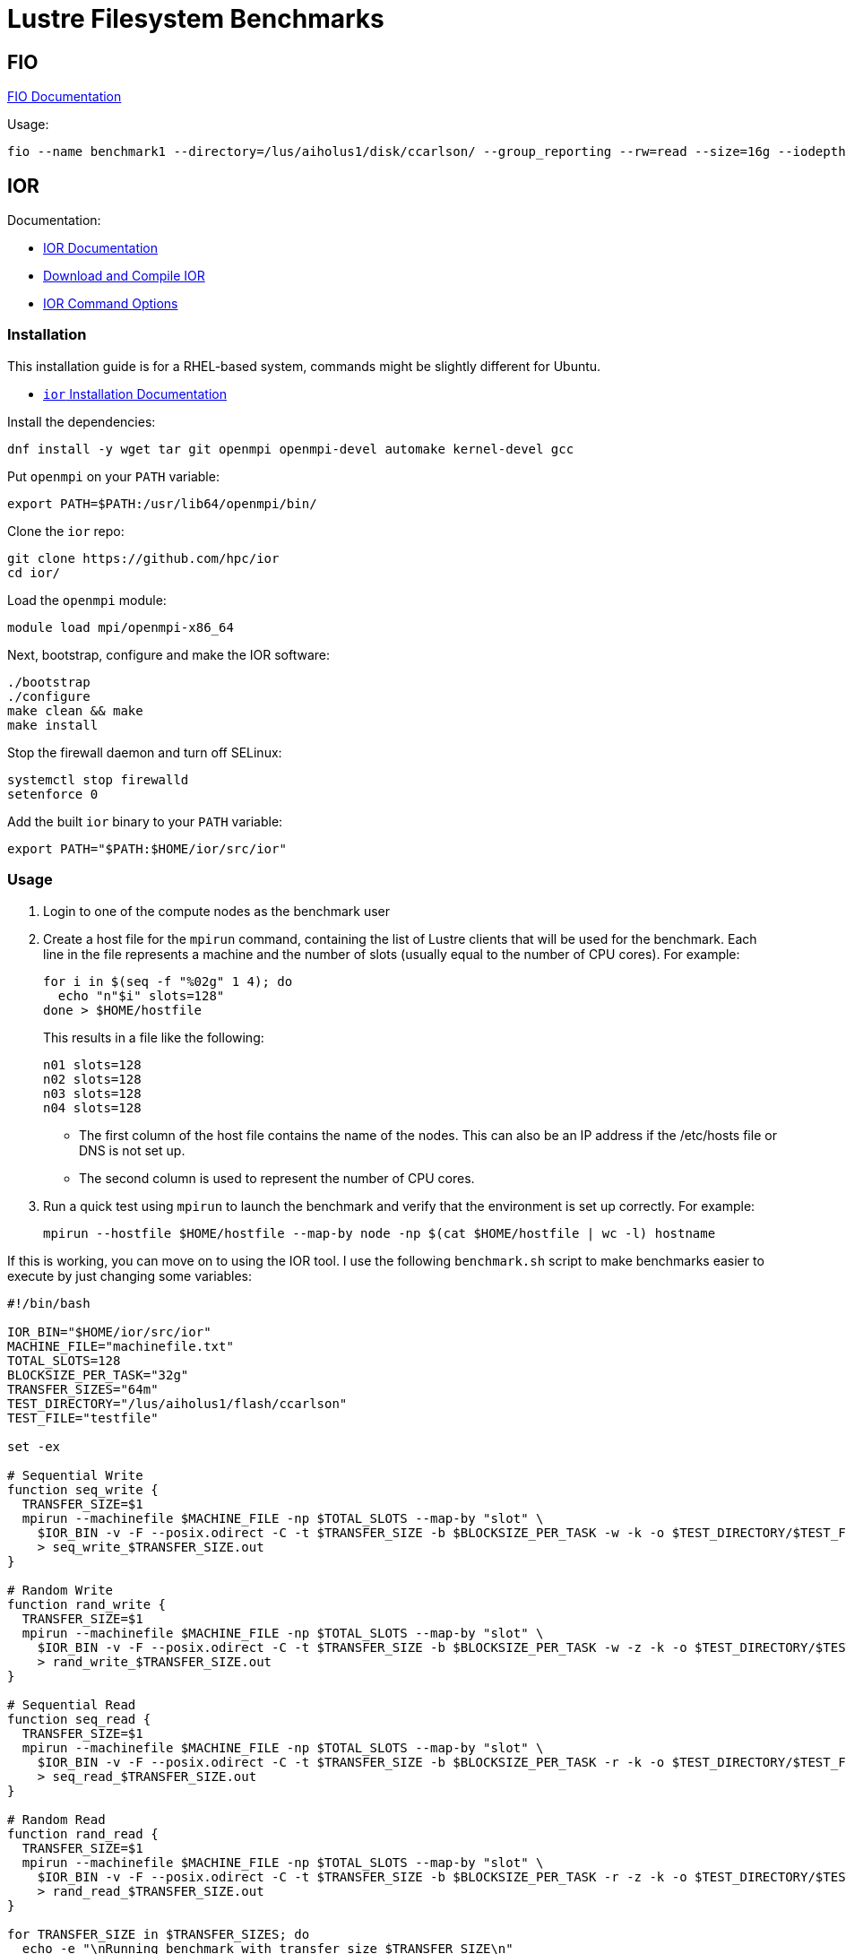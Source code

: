 = Lustre Filesystem Benchmarks

:toc: auto
:showtitle:

== FIO

https://fio.readthedocs.io/en/latest/fio_doc.html[FIO Documentation]

Usage:

[,console]
----
fio --name benchmark1 --directory=/lus/aiholus1/disk/ccarlson/ --group_reporting --rw=read --size=16g --iodepth=128 --blocksize=1024k --direct=1 --numjobs=128 --ioengine=libaio | tee results_max2.out
----

== IOR

Documentation:

* https://wiki.lustre.org/IOR[IOR Documentation]
* https://wiki.lustre.org/IOR#Download_and_Compile_IOR[Download and Compile IOR]
* https://ior.readthedocs.io/en/latest/userDoc/options.html[IOR Command Options]

=== Installation

This installation guide is for a RHEL-based system, commands might be slightly different for Ubuntu.

* https://ior.readthedocs.io/en/latest/userDoc/install.html[`ior` Installation Documentation]

Install the dependencies:

[,bash]
----
dnf install -y wget tar git openmpi openmpi-devel automake kernel-devel gcc
----

Put `openmpi` on your `PATH` variable:

[,bash]
----
export PATH=$PATH:/usr/lib64/openmpi/bin/
----

Clone the `ior` repo:

[,bash]
----
git clone https://github.com/hpc/ior
cd ior/
----

Load the `openmpi` module:

[,bash]
----
module load mpi/openmpi-x86_64
----

Next, bootstrap, configure and make the IOR software:

[,bash]
----
./bootstrap
./configure
make clean && make
make install
----

Stop the firewall daemon and turn off SELinux:

[,bash]
----
systemctl stop firewalld
setenforce 0
----

Add the built `ior` binary to your `PATH` variable:

[,bash]
----
export PATH="$PATH:$HOME/ior/src/ior"
----

=== Usage

1. Login to one of the compute nodes as the benchmark user
2. Create a host file for the `mpirun` command, containing the list of Lustre clients that will be used for the benchmark. Each line in the file represents a machine and the number of slots (usually equal to the number of CPU cores). For example:
+
[,bash]
----
for i in $(seq -f "%02g" 1 4); do
  echo "n"$i" slots=128"
done > $HOME/hostfile
----
+
This results in a file like the following:
+
----
n01 slots=128
n02 slots=128
n03 slots=128
n04 slots=128
----
+
* The first column of the host file contains the name of the nodes. This can also be an IP address if the /etc/hosts file or DNS is not set up.
* The second column is used to represent the number of CPU cores.

3. Run a quick test using `mpirun` to launch the benchmark and verify that the environment is set up correctly. For example:
+
[,bash]
----
mpirun --hostfile $HOME/hostfile --map-by node -np $(cat $HOME/hostfile | wc -l) hostname
----

If this is working, you can move on to using the IOR tool. I use the following `benchmark.sh` script to make benchmarks easier 
to execute by just changing some variables:

[,bash]
----
#!/bin/bash

IOR_BIN="$HOME/ior/src/ior"
MACHINE_FILE="machinefile.txt"
TOTAL_SLOTS=128
BLOCKSIZE_PER_TASK="32g"
TRANSFER_SIZES="64m"
TEST_DIRECTORY="/lus/aiholus1/flash/ccarlson"
TEST_FILE="testfile"

set -ex

# Sequential Write
function seq_write {
  TRANSFER_SIZE=$1
  mpirun --machinefile $MACHINE_FILE -np $TOTAL_SLOTS --map-by "slot" \
    $IOR_BIN -v -F --posix.odirect -C -t $TRANSFER_SIZE -b $BLOCKSIZE_PER_TASK -w -k -o $TEST_DIRECTORY/$TEST_FILE \
    > seq_write_$TRANSFER_SIZE.out
}

# Random Write
function rand_write {
  TRANSFER_SIZE=$1
  mpirun --machinefile $MACHINE_FILE -np $TOTAL_SLOTS --map-by "slot" \
    $IOR_BIN -v -F --posix.odirect -C -t $TRANSFER_SIZE -b $BLOCKSIZE_PER_TASK -w -z -k -o $TEST_DIRECTORY/$TEST_FILE \
    > rand_write_$TRANSFER_SIZE.out
}

# Sequential Read
function seq_read {
  TRANSFER_SIZE=$1
  mpirun --machinefile $MACHINE_FILE -np $TOTAL_SLOTS --map-by "slot" \
    $IOR_BIN -v -F --posix.odirect -C -t $TRANSFER_SIZE -b $BLOCKSIZE_PER_TASK -r -k -o $TEST_DIRECTORY/$TEST_FILE \
    > seq_read_$TRANSFER_SIZE.out
}

# Random Read
function rand_read {
  TRANSFER_SIZE=$1
  mpirun --machinefile $MACHINE_FILE -np $TOTAL_SLOTS --map-by "slot" \
    $IOR_BIN -v -F --posix.odirect -C -t $TRANSFER_SIZE -b $BLOCKSIZE_PER_TASK -r -z -k -o $TEST_DIRECTORY/$TEST_FILE \
    > rand_read_$TRANSFER_SIZE.out
}

for TRANSFER_SIZE in $TRANSFER_SIZES; do
  echo -e "\nRunning benchmark with transfer size $TRANSFER_SIZE\n"
  seq_write $TRANSFER_SIZE
  seq_read $TRANSFER_SIZE
  rand_write $TRANSFER_SIZE
  rand_read $TRANSFER_SIZE
done
----
